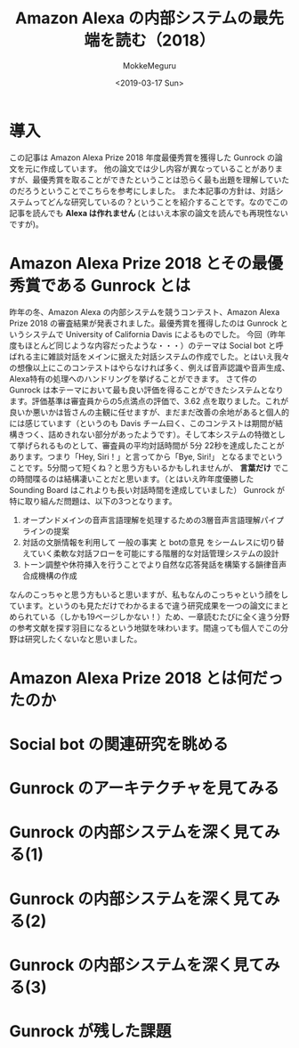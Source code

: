 #+options: ':nil *:t -:t ::t <:t H:3 \n:nil ^:t arch:headline author:t
#+options: broken-links:nil c:nil creator:nil d:(not "LOGBOOK") date:t e:t
#+options: email:nil f:t inline:t num:t p:nil pri:nil prop:nil stat:t tags:t
#+options: tasks:t tex:t timestamp:t title:t toc:t todo:t |:t
#+title: Amazon Alexa の内部システムの最先端を読む（2018）
#+date: <2019-03-17 Sun>
#+author: MokkeMeguru
#+email: meguru.mokke@gmail.com
#+language: ja
#+select_tags: export
#+exclude_tags: noexport
#+creator: Emacs 25.2.2 (Org mode 9.2.2)

* 導入
  この記事は Amazon Alexa Prize 2018 年度最優秀賞を獲得した Gunrock の論文を元に作成しています。    
  他の論文では少し内容が異なっていることがありますが、最優秀賞を取ることができたということは恐らく最も出題を理解していたのだろうということでこちらを参考にしました。    
  また本記事の方針は、対話システムってどんな研究しているの？ということを紹介することです。なのでこの記事を読んでも *Alexa は作れません* (とはいえ本家の論文を読んでも再現性ないですが)。    
* Amazon Alexa Prize 2018 とその最優秀賞である Gunrock とは
  昨年の冬、Amazon Alexa の内部システムを競うコンテスト、Amazon Alexa Prize 2018 の審査結果が発表されました。最優秀賞を獲得したのは Gunrock というシステムで University of California Davis によるものでした。    
  今回（昨年度もほとんど同じような内容だったような・・・）のテーマは Social bot と呼ばれる主に雑談対話をメインに据えた対話システムの作成でした。とはいえ我々の想像以上にこのコンテストはやらなければ多く、例えば音声認識や音声生成、Alexa特有の処理へのハンドリングを挙げることができます。    
  さて件の Gunrock は本テーマにおいて最も良い評価を得ることができたシステムとなります。評価基準は審査員からの5点満点の評価で、3.62 点を取りました。これが良いか悪いかは皆さんの主観に任せますが、まだまだ改善の余地があると個人的には感じています（というのも Davis チーム曰く、このコンテストは期間が結構きつく、詰めきれない部分があったようです）。そして本システムの特徴として挙げられるものとして、審査員の平均対話時間が 5分 22秒を達成したことがあります。つまり「Hey, Siri！」と言ってから「Bye, Siri!」 となるまでということです。5分間って短くね？と思う方もいるかもしれませんが、 *言葉だけ* でこの時間喋るのは結構凄いことだと思います。（とはいえ昨年度優勝した Sounding Board はこれよりも長い対話時間を達成していました）    
  Gunrock が特に取り組んだ問題は、以下の3つとなります。    
  1. オープンドメインの音声言語理解を処理するための3層音声言語理解パイプラインの提案
  2. 対話の文脈情報を利用して 一般の事実 と botの意見 をシームレスに切り替えていく柔軟な対話フローを可能にする階層的な対話管理システムの設計
  3. トーン調整や休符挿入を行うことでより自然な応答発話を構築する韻律音声合成機構の作成
  なんのこっちゃと思う方もいると思いますが、私もなんのこっちゃという顔をしています。というのも見ただけでわかるまるで違う研究成果を一つの論文にまとめられている（しかも19ページしかない！）ため、一章読むたびに全く違う分野の参考文献を探す羽目になるという地獄を味わいます。間違っても個人でこの分野は研究したくないなと思いました。

* Amazon Alexa Prize 2018 とは何だったのか
  
* Social bot の関連研究を眺める
  
* Gunrock のアーキテクチャを見てみる

* Gunrock の内部システムを深く見てみる(1)

* Gunrock の内部システムを深く見てみる(2)
  
* Gunrock の内部システムを深く見てみる(3)

* Gunrock が残した課題
